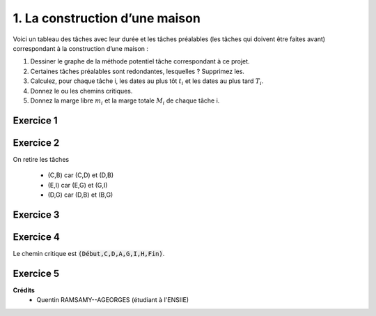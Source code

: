 ================================
1. La construction d’une maison
================================

.. image:: https://img.shields.io/badge/correction-vérifiée-green.svg?style=flat&amp;colorA=E1523D&amp;colorB=007D8A
   :alt: correction vérifiée

Voici un tableau des tâches avec leur durée et les tâches préalables (les tâches qui doivent être
faites avant) correspondant à la construction d’une maison :

.. image:: /assets/math/graph/exercice/ord/ord1.png

1. Dessiner le graphe de la méthode potentiel tâche correspondant à ce projet.
2. Certaines tâches préalables sont redondantes, lesquelles ? Supprimez les.
3. Calculez, pour chaque tâche i, les dates au plus tôt :math:`t_i` et les dates au plus tard :math:`T_i`.
4. Donnez le ou les chemins critiques.
5. Donnez la marge libre :math:`m_i` et la marge totale :math:`M_i` de chaque tâche i.

Exercice 1
-----------------

.. uml::

		class Début {
			{field} début min: 0
			{method} début max: 0
		}
		class TacheA {
			{field} début min: 0
			{method} début max: 0
		}
		class TacheB {
			{field} début min: 0
			{method} début max: 0
		}
		class TacheC {
			{field} début min: 0
			{method} début max: 0
		}
		class TacheD {
			{field} début min: 0
			{method} début max: 0
		}
		class TacheE {
			{field} début min: 0
			{method} début max: 0
		}
		class TacheF {
			{field} début min: 0
			{method} début max: 0
		}
		class TacheG {
			{field} début min: 0
			{method} début max: 0
		}
		class TacheH {
			{field} début min: 0
			{method} début max: 0
		}
		class TacheI {
			{field} début min: 0
			{method} début max: 0
		}
		class TacheJ {
			{field} début min: 0
			{method} début max: 0
		}
		class Fin {
			{field} début min: 0
			{method} début max: 0
		}

		Début --> TacheC : 0

		TacheA --> TacheG : 4

		TacheB --> TacheG : 2

		TacheC --> TacheD : 3
		TacheC --> TacheB : 3

		TacheD --> TacheA : 5
		TacheD --> TacheB : 5
		TacheD --> TacheE : 5
		TacheD --> TacheF : 5
		TacheD --> TacheG : 5

		TacheE --> TacheG : 3
		TacheE --> TacheI : 3
		TacheE --> TacheJ : 3

		TacheF --> TacheI : 2
		TacheF --> TacheJ : 2

		TacheG --> TacheI : 3

		TacheI --> TacheH : 3

		TacheJ --> TacheH : 3

		TacheH --> Fin : 2

		hide class circle

Exercice 2
-----------------

On retire les tâches

	* (C,B) car (C,D) et (D,B)
	* (E,I) car (E,G) et (G,I)
	* (D,G) car (D,B) et (B,G)

Exercice 3
-----------------

.. uml::

		class Début {
			{field} début min: 0
			{method} début max: 0
		}
		class TacheA {
			{field} début min: 8
			{method} début max: 8
		}
		class TacheB {
			{field} début min: 8
			{method} début max: 10
		}
		class TacheC {
			{field} début min: 0
			{method} début max: 0
		}
		class TacheD {
			{field} début min: 3
			{method} début max: 3
		}
		class TacheE {
			{field} début min: 8
			{method} début max: 9
		}
		class TacheF {
			{field} début min: 8
			{method} début max: 13
		}
		class TacheG {
			{field} début min: 12
			{method} début max: 12
		}
		class TacheH {
			{field} début min: 18
			{method} début max: 18
		}
		class TacheI {
			{field} début min: 15
			{method} début max: 15
		}
		class TacheJ {
			{field} début min: 11
			{method} début max: 15
		}
		class Fin {
			{field} début min: 20
			{method} début max: 20
		}

		Début --> TacheC : 0

		TacheA --> TacheG : 4

		TacheB --> TacheG : 2

		TacheC --> TacheD : 3

		TacheD --> TacheA : 5
		TacheD --> TacheB : 5
		TacheD --> TacheE : 5
		TacheD --> TacheF : 5

		TacheE --> TacheG : 3
		TacheE --> TacheJ : 3

		TacheF --> TacheI : 2
		TacheF --> TacheJ : 2

		TacheG --> TacheI : 3

		TacheI --> TacheH : 3

		TacheJ --> TacheH : 3

		TacheH --> Fin : 2

		hide class circle

Exercice 4
-----------------

Le chemin critique est :code:`(Début,C,D,A,G,I,H,Fin)`.

Exercice 5
-----------------

.. uml::

		class Début {
			{field} début min: 0
			{field} début max: 0
			{method} marge libre : 0
			{method} marge totale : 0
		}
		class TacheA {
			{field} début min: 8
			{field} début max: 8
			{method} marge libre : 0
			{method} marge totale : 0
		}
		class TacheB {
			{field} début min: 8
			{field} début max: 10
			{method} marge libre : 2
			{method} marge totale : 2
		}
		class TacheC {
			{field} début min: 0
			{field} début max: 0
			{method} marge libre : 0
			{method} marge totale : 0
		}
		class TacheD {
			{field} début min: 3
			{field} début max: 3
			{method} marge libre : 0
			{method} marge totale : 0
		}
		class TacheE {
			{field} début min: 8
			{field} début max: 9
			{method} marge libre : 0
			{method} marge totale : 1
		}
		class TacheF {
			{field} début min: 8
			{field} début max: 13
			{method} marge libre : 1
			{method} marge totale : 5
		}
		class TacheG {
			{field} début min: 12
			{field} début max: 12
			{method} marge libre : 0
			{method} marge totale : 0
		}
		class TacheH {
			{field} début min: 18
			{field} début max: 18
			{method} marge libre : 0
			{method} marge totale : 0
		}
		class TacheI {
			{field} début min: 15
			{field} début max: 15
			{method} marge libre : 0
			{method} marge totale : 0
		}
		class TacheJ {
			{field} début min: 11
			{field} début max: 15
			{method} marge libre : 4
			{method} marge totale : 4
		}
		class Fin {
			{field} début min: 20
			{field} début max: 20
			{method} marge libre : 0
			{method} marge totale : 0
		}

		Début --> TacheC : 0

		TacheA --> TacheG : 4

		TacheB --> TacheG : 2

		TacheC --> TacheD : 3

		TacheD --> TacheA : 5
		TacheD --> TacheB : 5
		TacheD --> TacheE : 5
		TacheD --> TacheF : 5

		TacheE --> TacheG : 3
		TacheE --> TacheJ : 3

		TacheF --> TacheI : 2
		TacheF --> TacheJ : 2

		TacheG --> TacheI : 3

		TacheI --> TacheH : 3

		TacheJ --> TacheH : 3

		TacheH --> Fin : 2

		hide class circle

**Crédits**
	* Quentin RAMSAMY--AGEORGES (étudiant à l'ENSIIE)